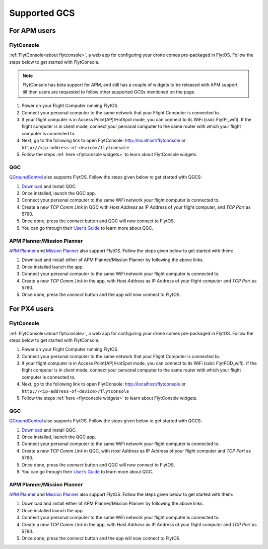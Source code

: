 .. _supported_GCS:

Supported GCS
=============

For APM users
-------------

FlytConsole
^^^^^^^^^^^

:ref:`FlytConsole<about flytconsole>`, a web app for configuring your drone comes pre-packaged in FlytOS.
Follow the steps below to get started with FlytConsole.

.. note:: FlytConsole has beta support for APM, and still has a couple of widgets to be released with APM support, till then users are requested to follow other supported GCSs mentioned on the page.

1. Power on your Flight Computer running FlytOS.
2. Connect your personal computer to the same network that your Flight Computer is connected to.
3. If your flight computer is in Access Point(AP)/HotSpot mode, you can connect to its WiFi (ssid: FlytPi_wifi). If the flight computer is in client mode, connect your personal computer to the same router with which your flight computer is connected to.
4. Next, go to the following link to open FlytConsole: `<http://localhost/flytconsole>`_ or ``http://<ip-address-of-device>/flytconsole``
5. Follow the steps :ref:`here <flytconsole widgets>` to learn about FlytConsole widgets.

QGC
^^^

`QGroundControl <http://qgroundcontrol.com>`_ also supports FlytOS. Follow the steps given below to get started with QGCS:

1. `Download <http://qgroundcontrol.com/downloads/>`_ and Install QGC.
2. Once installed, launch the QGC app.
3. Connect your personal computer to the same WiFi network your flight computer is connected to.
4. Create a new *TCP Comm Link* in QGC with *Host Address* as IP Address of your flight computer, and *TCP Port* as 5760.
5. Once done, press the *connect* button and QGC will now connect to FlytOS.
6. You can go through their `User’s Guide <http://qgroundcontrol.org/users/start>`_ to learn more about QGC.

APM Planner/Mission Planner
^^^^^^^^^^^^^^^^^^^^^^^^^^^

`APM Planner <http://ardupilot.org/planner2/>`_ and `Mission Planner <http://ardupilot.org/planner/index.html>`_ also support FlytOS. Follow the steps given below to get started with them:

1. Download and install either of APM Planner/Mission Planner by following the above links.
2. Once installed launch the app.
3. Connect your personal computer to the same WiFi network your flight computer is connected to.
4. Create a new *TCP Comm Link* in the app, with *Host Address* as IP Address of your flight computer and *TCP Port* as 5760.
5. Once done, press the *connect* button and the app will now connect to FlytOS.

For PX4 users
-------------

FlytConsole
^^^^^^^^^^^

:ref:`FlytConsole<about flytconsole>`, a web app for configuring your drone comes pre-packaged in FlytOS.
Follow the steps below to get started with FlytConsole.

1. Power on your Flight Computer running FlytOS.
2. Connect your personal computer to the same network that your Flight Computer is connected to.
3. If your flight computer is in Access Point(AP)/HotSpot mode, you can connect to its WiFi (ssid: FlytPOD_wifi). If the flight computer is in client mode, connect your personal computer to the same router with which your flight computer is connected to.
4. Next, go to the following link to open FlytConsole: `<http://localhost/flytconsole>`_ or ``http://<ip-address-of-device>/flytconsole``
5. Follow the steps :ref:`here <flytconsole widgets>` to learn about FlytConsole widgets.


QGC
^^^

`QGroundControl <http://qgroundcontrol.com>`_ also supports FlytOS. Follow the steps given below to get started with QGCS:

1. `Download <http://qgroundcontrol.com/downloads/>`_ and Install QGC.
2. Once installed, launch the QGC app.
3. Connect your personal computer to the same WiFi network your flight computer is connected to.
4. Create a new *TCP Comm Link* in QGC, with *Host Address* as IP Address of your flight computer and *TCP Port* as 5760.
5. Once done, press the *connect* button and QGC will now connect to FlytOS.
6. You can go through their `User’s Guide <http://qgroundcontrol.org/users/start>`_ to learn more about QGC.


APM Planner/Mission Planner
^^^^^^^^^^^^^^^^^^^^^^^^^^^

`APM Planner <http://ardupilot.org/planner2/>`_ and `Mission Planner <http://ardupilot.org/planner/index.html>`_ also support FlytOS. Follow the steps given below to get started with them:

1. Download and install either of APM Planner/Mission Planner by following the above links.
2. Once installed launch the app.
3. Connect your personal computer to the same WiFi network your flight computer is connected to.
4. Create a new *TCP Comm Link* in the app, with *Host Address* as IP Address of your flight computer and *TCP Port* as 5760.
5. Once done, press the *connect* button and the app will now connect to FlytOS.


